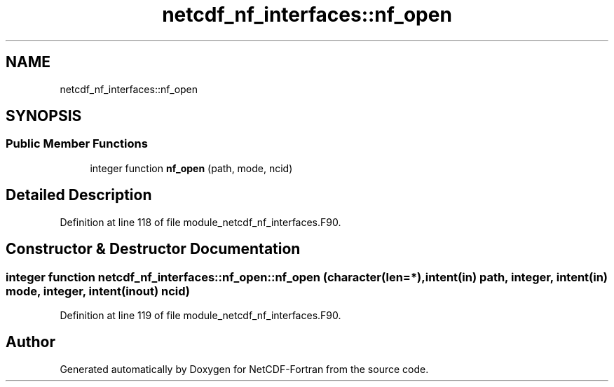 .TH "netcdf_nf_interfaces::nf_open" 3 "Wed Jan 17 2018" "Version 4.5.0-development" "NetCDF-Fortran" \" -*- nroff -*-
.ad l
.nh
.SH NAME
netcdf_nf_interfaces::nf_open
.SH SYNOPSIS
.br
.PP
.SS "Public Member Functions"

.in +1c
.ti -1c
.RI "integer function \fBnf_open\fP (path, mode, ncid)"
.br
.in -1c
.SH "Detailed Description"
.PP 
Definition at line 118 of file module_netcdf_nf_interfaces\&.F90\&.
.SH "Constructor & Destructor Documentation"
.PP 
.SS "integer function netcdf_nf_interfaces::nf_open::nf_open (character(len=*), intent(in) path, integer, intent(in) mode, integer, intent(inout) ncid)"

.PP
Definition at line 119 of file module_netcdf_nf_interfaces\&.F90\&.

.SH "Author"
.PP 
Generated automatically by Doxygen for NetCDF-Fortran from the source code\&.
